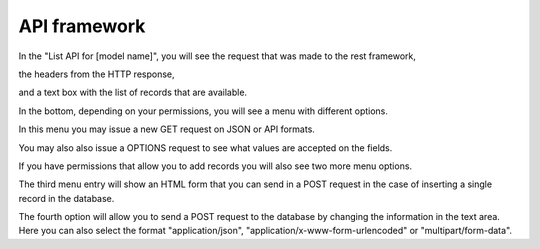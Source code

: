 =============
API framework
=============

In the "List API for [model name]",
you will see the request that was made to the rest framework,

the headers from the HTTP response,

and a text box with the list of records that are available.

In the bottom, depending on your permissions, you will see a menu with different options.

In this menu you may issue a new GET request on JSON or API formats.

You may also also issue a OPTIONS request to see what values are accepted on the fields.

If you have permissions that allow you to add records you will also see two more menu options.

The third menu entry will show an HTML form that you can send in a POST request in the case of inserting a single record in the database.

The fourth option will allow you to send a POST request to the database by changing the information in the text area.
Here you can also select the format "application/json", "application/x-www-form-urlencoded" or "multipart/form-data".
